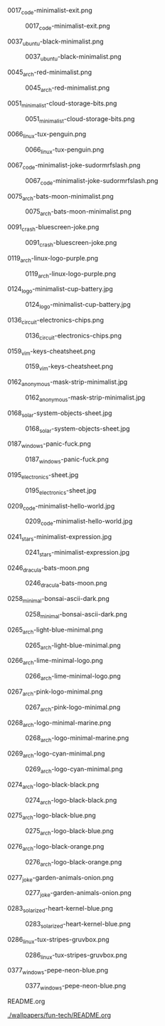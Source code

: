 **** 0017_code-minimalist-exit.png
#+CAPTION: 0017_code-minimalist-exit.png
#+NAME: wallpapers/fun-tech/0017_code-minimalist-exit.png
[[./wallpapers/fun-tech/0017_code-minimalist-exit.png]]

**** 0037_ubuntu-black-minimalist.png
#+CAPTION: 0037_ubuntu-black-minimalist.png
#+NAME: wallpapers/fun-tech/0037_ubuntu-black-minimalist.png
[[./wallpapers/fun-tech/0037_ubuntu-black-minimalist.png]]

**** 0045_arch-red-minimalist.png
#+CAPTION: 0045_arch-red-minimalist.png
#+NAME: wallpapers/fun-tech/0045_arch-red-minimalist.png
[[./wallpapers/fun-tech/0045_arch-red-minimalist.png]]

**** 0051_minimalist-cloud-storage-bits.png
#+CAPTION: 0051_minimalist-cloud-storage-bits.png
#+NAME: wallpapers/fun-tech/0051_minimalist-cloud-storage-bits.png
[[./wallpapers/fun-tech/0051_minimalist-cloud-storage-bits.png]]

**** 0066_linux-tux-penguin.png
#+CAPTION: 0066_linux-tux-penguin.png
#+NAME: wallpapers/fun-tech/0066_linux-tux-penguin.png
[[./wallpapers/fun-tech/0066_linux-tux-penguin.png]]

**** 0067_code-minimalist-joke-sudormrfslash.png
#+CAPTION: 0067_code-minimalist-joke-sudormrfslash.png
#+NAME: wallpapers/fun-tech/0067_code-minimalist-joke-sudormrfslash.png
[[./wallpapers/fun-tech/0067_code-minimalist-joke-sudormrfslash.png]]

**** 0075_arch-bats-moon-minimalist.png
#+CAPTION: 0075_arch-bats-moon-minimalist.png
#+NAME: wallpapers/fun-tech/0075_arch-bats-moon-minimalist.png
[[./wallpapers/fun-tech/0075_arch-bats-moon-minimalist.png]]

**** 0091_crash-bluescreen-joke.png
#+CAPTION: 0091_crash-bluescreen-joke.png
#+NAME: wallpapers/fun-tech/0091_crash-bluescreen-joke.png
[[./wallpapers/fun-tech/0091_crash-bluescreen-joke.png]]

**** 0119_arch-linux-logo-purple.png
#+CAPTION: 0119_arch-linux-logo-purple.png
#+NAME: wallpapers/fun-tech/0119_arch-linux-logo-purple.png
[[./wallpapers/fun-tech/0119_arch-linux-logo-purple.png]]

**** 0124_logo-minimalist-cup-battery.jpg
#+CAPTION: 0124_logo-minimalist-cup-battery.jpg
#+NAME: wallpapers/fun-tech/0124_logo-minimalist-cup-battery.jpg
[[./wallpapers/fun-tech/0124_logo-minimalist-cup-battery.jpg]]

**** 0136_circuit-electronics-chips.png
#+CAPTION: 0136_circuit-electronics-chips.png
#+NAME: wallpapers/fun-tech/0136_circuit-electronics-chips.png
[[./wallpapers/fun-tech/0136_circuit-electronics-chips.png]]

**** 0159_vim-keys-cheatsheet.png
#+CAPTION: 0159_vim-keys-cheatsheet.png
#+NAME: wallpapers/fun-tech/0159_vim-keys-cheatsheet.png
[[./wallpapers/fun-tech/0159_vim-keys-cheatsheet.png]]

**** 0162_anonymous-mask-strip-minimalist.jpg
#+CAPTION: 0162_anonymous-mask-strip-minimalist.jpg
#+NAME: wallpapers/fun-tech/0162_anonymous-mask-strip-minimalist.jpg
[[./wallpapers/fun-tech/0162_anonymous-mask-strip-minimalist.jpg]]

**** 0168_solar-system-objects-sheet.jpg
#+CAPTION: 0168_solar-system-objects-sheet.jpg
#+NAME: wallpapers/fun-tech/0168_solar-system-objects-sheet.jpg
[[./wallpapers/fun-tech/0168_solar-system-objects-sheet.jpg]]

**** 0187_windows-panic-fuck.png
#+CAPTION: 0187_windows-panic-fuck.png
#+NAME: wallpapers/fun-tech/0187_windows-panic-fuck.png
[[./wallpapers/fun-tech/0187_windows-panic-fuck.png]]

**** 0195_electronics-sheet.jpg
#+CAPTION: 0195_electronics-sheet.jpg
#+NAME: wallpapers/fun-tech/0195_electronics-sheet.jpg
[[./wallpapers/fun-tech/0195_electronics-sheet.jpg]]

**** 0209_code-minimalist-hello-world.jpg
#+CAPTION: 0209_code-minimalist-hello-world.jpg
#+NAME: wallpapers/fun-tech/0209_code-minimalist-hello-world.jpg
[[./wallpapers/fun-tech/0209_code-minimalist-hello-world.jpg]]

**** 0241_stars-minimalist-expression.jpg
#+CAPTION: 0241_stars-minimalist-expression.jpg
#+NAME: wallpapers/fun-tech/0241_stars-minimalist-expression.jpg
[[./wallpapers/fun-tech/0241_stars-minimalist-expression.jpg]]

**** 0246_dracula-bats-moon.png
#+CAPTION: 0246_dracula-bats-moon.png
#+NAME: wallpapers/fun-tech/0246_dracula-bats-moon.png
[[./wallpapers/fun-tech/0246_dracula-bats-moon.png]]

**** 0258_minimal-bonsai-ascii-dark.png
#+CAPTION: 0258_minimal-bonsai-ascii-dark.png
#+NAME: wallpapers/fun-tech/0258_minimal-bonsai-ascii-dark.png
[[./wallpapers/fun-tech/0258_minimal-bonsai-ascii-dark.png]]

**** 0265_arch-light-blue-minimal.png
#+CAPTION: 0265_arch-light-blue-minimal.png
#+NAME: wallpapers/fun-tech/0265_arch-light-blue-minimal.png
[[./wallpapers/fun-tech/0265_arch-light-blue-minimal.png]]

**** 0266_arch-lime-minimal-logo.png
#+CAPTION: 0266_arch-lime-minimal-logo.png
#+NAME: wallpapers/fun-tech/0266_arch-lime-minimal-logo.png
[[./wallpapers/fun-tech/0266_arch-lime-minimal-logo.png]]

**** 0267_arch-pink-logo-minimal.png
#+CAPTION: 0267_arch-pink-logo-minimal.png
#+NAME: wallpapers/fun-tech/0267_arch-pink-logo-minimal.png
[[./wallpapers/fun-tech/0267_arch-pink-logo-minimal.png]]

**** 0268_arch-logo-minimal-marine.png
#+CAPTION: 0268_arch-logo-minimal-marine.png
#+NAME: wallpapers/fun-tech/0268_arch-logo-minimal-marine.png
[[./wallpapers/fun-tech/0268_arch-logo-minimal-marine.png]]

**** 0269_arch-logo-cyan-minimal.png
#+CAPTION: 0269_arch-logo-cyan-minimal.png
#+NAME: wallpapers/fun-tech/0269_arch-logo-cyan-minimal.png
[[./wallpapers/fun-tech/0269_arch-logo-cyan-minimal.png]]

**** 0274_arch-logo-black-black.png
#+CAPTION: 0274_arch-logo-black-black.png
#+NAME: wallpapers/fun-tech/0274_arch-logo-black-black.png
[[./wallpapers/fun-tech/0274_arch-logo-black-black.png]]

**** 0275_arch-logo-black-blue.png
#+CAPTION: 0275_arch-logo-black-blue.png
#+NAME: wallpapers/fun-tech/0275_arch-logo-black-blue.png
[[./wallpapers/fun-tech/0275_arch-logo-black-blue.png]]

**** 0276_arch-logo-black-orange.png
#+CAPTION: 0276_arch-logo-black-orange.png
#+NAME: wallpapers/fun-tech/0276_arch-logo-black-orange.png
[[./wallpapers/fun-tech/0276_arch-logo-black-orange.png]]

**** 0277_joke-garden-animals-onion.png
#+CAPTION: 0277_joke-garden-animals-onion.png
#+NAME: wallpapers/fun-tech/0277_joke-garden-animals-onion.png
[[./wallpapers/fun-tech/0277_joke-garden-animals-onion.png]]

**** 0283_solarized-heart-kernel-blue.png
#+CAPTION: 0283_solarized-heart-kernel-blue.png
#+NAME: wallpapers/fun-tech/0283_solarized-heart-kernel-blue.png
[[./wallpapers/fun-tech/0283_solarized-heart-kernel-blue.png]]

**** 0286_linux-tux-stripes-gruvbox.png
#+CAPTION: 0286_linux-tux-stripes-gruvbox.png
#+NAME: wallpapers/fun-tech/0286_linux-tux-stripes-gruvbox.png
[[./wallpapers/fun-tech/0286_linux-tux-stripes-gruvbox.png]]

**** 0377_windows-pepe-neon-blue.png
#+CAPTION: 0377_windows-pepe-neon-blue.png
#+NAME: wallpapers/fun-tech/0377_windows-pepe-neon-blue.png
[[./wallpapers/fun-tech/0377_windows-pepe-neon-blue.png]]

**** README.org
#+CAPTION: README.org
#+NAME: wallpapers/fun-tech/README.org
[[./wallpapers/fun-tech/README.org]]

